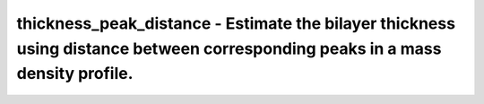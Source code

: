 thickness_peak_distance - Estimate the bilayer thickness using distance between corresponding peaks in a mass density profile.
==============================================================================================================================
 
    .. toctree::
       :maxdepth: 2
 
       :caption: Contents
 
       thickness_peak_distance
